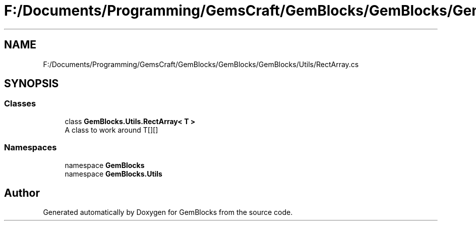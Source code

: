 .TH "F:/Documents/Programming/GemsCraft/GemBlocks/GemBlocks/GemBlocks/Utils/RectArray.cs" 3 "Thu Dec 19 2019" "GemBlocks" \" -*- nroff -*-
.ad l
.nh
.SH NAME
F:/Documents/Programming/GemsCraft/GemBlocks/GemBlocks/GemBlocks/Utils/RectArray.cs
.SH SYNOPSIS
.br
.PP
.SS "Classes"

.in +1c
.ti -1c
.RI "class \fBGemBlocks\&.Utils\&.RectArray< T >\fP"
.br
.RI "A class to work around T[][] "
.in -1c
.SS "Namespaces"

.in +1c
.ti -1c
.RI "namespace \fBGemBlocks\fP"
.br
.ti -1c
.RI "namespace \fBGemBlocks\&.Utils\fP"
.br
.in -1c
.SH "Author"
.PP 
Generated automatically by Doxygen for GemBlocks from the source code\&.
